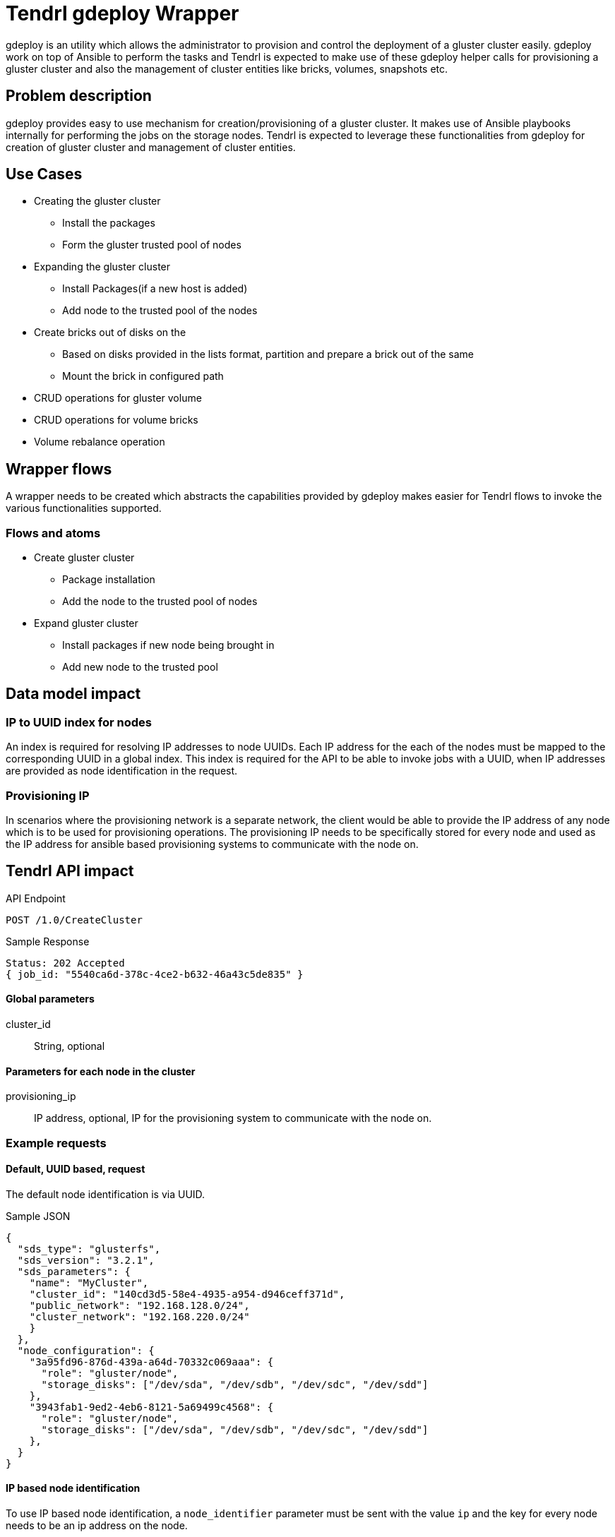// vim: tw=79

= Tendrl gdeploy Wrapper

gdeploy is an utility which allows the administrator to provision and control
the deployment of a gluster cluster easily. gdeploy work on top of Ansible
to perform the tasks and Tendrl is expected to make use of these gdeploy helper
calls for provisioning a gluster cluster and also the management of cluster
entities like bricks, volumes, snapshots etc.

== Problem description

gdeploy provides easy to use mechanism for creation/provisioning of a gluster
cluster. It makes use of Ansible playbooks internally for performing the jobs on
the storage nodes. Tendrl is expected to leverage these functionalities from
gdeploy for creation of gluster cluster and management of cluster entities.

== Use Cases

* Creating the gluster cluster
  ** Install the packages
  ** Form the gluster trusted pool of nodes
* Expanding the gluster cluster
  ** Install Packages(if a new host is added)
  ** Add node to the trusted pool of the nodes
* Create bricks out of disks on the
  ** Based on disks provided in the lists format, partition and prepare a brick
  out of the same
  ** Mount the brick in configured path
* CRUD operations for gluster volume
* CRUD operations for volume bricks
* Volume rebalance operation

== Wrapper flows

A wrapper needs to be created which abstracts the capabilities provided by
gdeploy makes easier for Tendrl flows to invoke the various functionalities
supported.

=== Flows and atoms

* Create gluster cluster
  ** Package installation
  ** Add the node to the trusted pool of nodes

* Expand gluster cluster
  ** Install packages if new node being brought in
  ** Add new node to the trusted pool

== Data model impact

=== IP to UUID index for nodes

An index is required for resolving IP addresses to node UUIDs. Each IP address
for the each of the nodes must be mapped to the corresponding UUID in a global
index. This index is required for the API to be able to invoke jobs with a
UUID, when IP addresses are provided as node identification in the request.

=== Provisioning IP

In scenarios where the provisioning network is a separate network, the client
would be able to provide the IP address of any node which is to be used for
provisioning operations. The provisioning IP needs to be specifically stored
for every node and used as the IP address for ansible based provisioning
systems to communicate with the node on.

== Tendrl API impact

.API Endpoint
----
POST /1.0/CreateCluster
----


[source,json]
.Sample Response
----
Status: 202 Accepted
{ job_id: "5540ca6d-378c-4ce2-b632-46a43c5de835" }
----

==== Global parameters

cluster_id:: String, optional

==== Parameters for each node in the cluster

provisioning_ip:: IP address, optional, IP for the provisioning system to
communicate with the node on.

=== Example requests

==== Default, UUID based, request

The default node identification is via UUID.


[source,json]
.Sample JSON
----
{
  "sds_type": "glusterfs",
  "sds_version": "3.2.1",
  "sds_parameters": {
    "name": "MyCluster",
    "cluster_id": "140cd3d5-58e4-4935-a954-d946ceff371d",
    "public_network": "192.168.128.0/24",
    "cluster_network": "192.168.220.0/24"
    }
  },
  "node_configuration": {
    "3a95fd96-876d-439a-a64d-70332c069aaa": {
      "role": "gluster/node",
      "storage_disks": ["/dev/sda", "/dev/sdb", "/dev/sdc", "/dev/sdd"]
    },
    "3943fab1-9ed2-4eb6-8121-5a69499c4568": {
      "role": "gluster/node",
      "storage_disks": ["/dev/sda", "/dev/sdb", "/dev/sdc", "/dev/sdd"]
    },
  }
}
----


==== IP based node identification

To use IP based node identification, a `node_identifier` parameter must be
sent with the value `ip` and the key for every node needs to be an ip address
on the node.


[source,json]
.Sample JSON
----
{
  "sds_type": "glusterfs",
  "sds_version": "3.2.1",
  "sds_parameters": {
    "name": "MyCluster",
    "cluster_id": "140cd3d5-58e4-4935-a954-d946ceff371d",
    "public_network": "192.168.128.0/24",
    "cluster_network": "192.168.220.0/24",
  },
  "node_identifier": "ip",
  "node_configuration": {
    "10.0.0.29": {
      "role": "gluster/node"
    },
    "10.0.0.30": {
      "role": "gluster/node"
    }
  }
}
----

==== Provisioning IP specification per node

In scenarios where the provisioning network needs to be explicitly specified,
the `provisioning_ip` parameter can be added to the node. This works with both
UUID and IP based node identification.


[source,json]
.Provisioning IP specification with UUID based identification
----
{
  "sds_type": "glusterfs",
  "sds_version": "3.2.1",
  "sds_parameters": {
    "name": "MyCluster",
    "cluster_id": "140cd3d5-58e4-4935-a954-d946ceff371d",
    "public_network": "192.168.128.0/24",
    "cluster_network": "192.168.220.0/24",
  },
  "node_identifier": "uuid",
  "node_configuration": {
    "3943fab1-9ed2-4eb6-8121-5a69499c4568": {
      "role": "gluster/node",
      "provisioning_ip": "10.0.0.29"
    },
    "b10e00e9-e444-41c2-9517-df2118b42731": {
      "role": "gluster/node",
      "provisioning_ip": "10.0.0.30"
    }
  }
}
----


==== Provisioning IP specification per node with provisioning IP

Here, IP based node identifiers are used along with provisioning IPs for each
of the nodes. The IP used for the node identifier need not be the same as the
provisioning IP. The identifier IP could be any one of the IPs available on a
node.

[source,json]
.Provisioning IP specification with IP based identification
----
{
  "sds_type": "glusterfs",
  "sds_version": "3.2.1",
  "sds_parameters": {
    "name": "MyCluster",
    "cluster_id": "140cd3d5-58e4-4935-a954-d946ceff371d",
    "public_network": "192.168.128.0/24",
    "cluster_network": "192.168.220.0/24",
  },
  "node_identifier": "ip",
  "node_configuration": {
    "10.0.0.29": {
      "role": "gluster/node",
      "provisioning_ip": "10.0.0.29"
    },
    "10.0.0.30": {
      "role": "gluster/node",
      "provisioning_ip": "10.0.0.30"
    }
  }
}
----

== Tendrl/node_agent impact

The node agent running on the API node needs to be designated as a provisioner
for gluster cluster. This would be accomplished by adding a tag for
`provisioners/gluster`. The API would route jobs directly to this tag, with an
empty `node_ids` array in the job payload.


[source,json]
.Job structure with all the possible parameters
----
{
  "integration_id": "9a4b84e0-17b3-4543-af9f-e42000c52bfc",
  "run": "tendrl.flows.CreateCluster",
  "status": "new",
  "type": "node",
  "node_ids": [],
  "tags": ["provisioner/gluster"],
  "parameters": {
    "sds_type": "gluster",
    "sds_version": "3.2.1",
    "name": "MyCluster",
    "TendrlContext.integration_id": "9a4b84e0-17b3-4543-af9f-e42000c52bfc",
    "Node[]": [
      "3a95fd96-876d-439a-a64d-70332c069aaa",
      "3943fab1-9ed2-4eb6-8121-5a69499c4568",
      "b10e00e9-e444-41c2-9517-df2118b42731"
    ],
    "cluster_id": "140cd3d5-58e4-4935-a954-d946ceff371d",
    "public_network": "192.168.128.0/24",
    "cluster_network": "192.168.220.0/24",
    "node_configuration": {
      "3943fab1-9ed2-4eb6-8121-5a69499c4568": {
        "role": "gluster/node",
        "provisioning_ip": "10.0.0.29"
      },
      "b10e00e9-e444-41c2-9517-df2118b42731": {
        "role": "gluster/node",
        "provisioning_ip": "10.0.0.30"
      }
    }
  }
}
----

=== Validations

The validations to be carried out on these parameters are as follows, when the
role of a node is `ceph/gluster`:

== Implementation

* https://github.com/Tendrl/specifications/issues/52

=== Assignee(s)

Primary assignee:

shtripat

Other contributor(s):
 nnDarshan

=== Work Items

* https://github.com/Tendrl/commons/issues/264
* https://github.com/Tendrl/node-agent/issues/230

== Dependencies

None.

== Testing

End users can't directly test this feature, however the flows like gluster
cluster creation and expansion will use this feature internally.

== Documentation impact

None.

== References

NA
